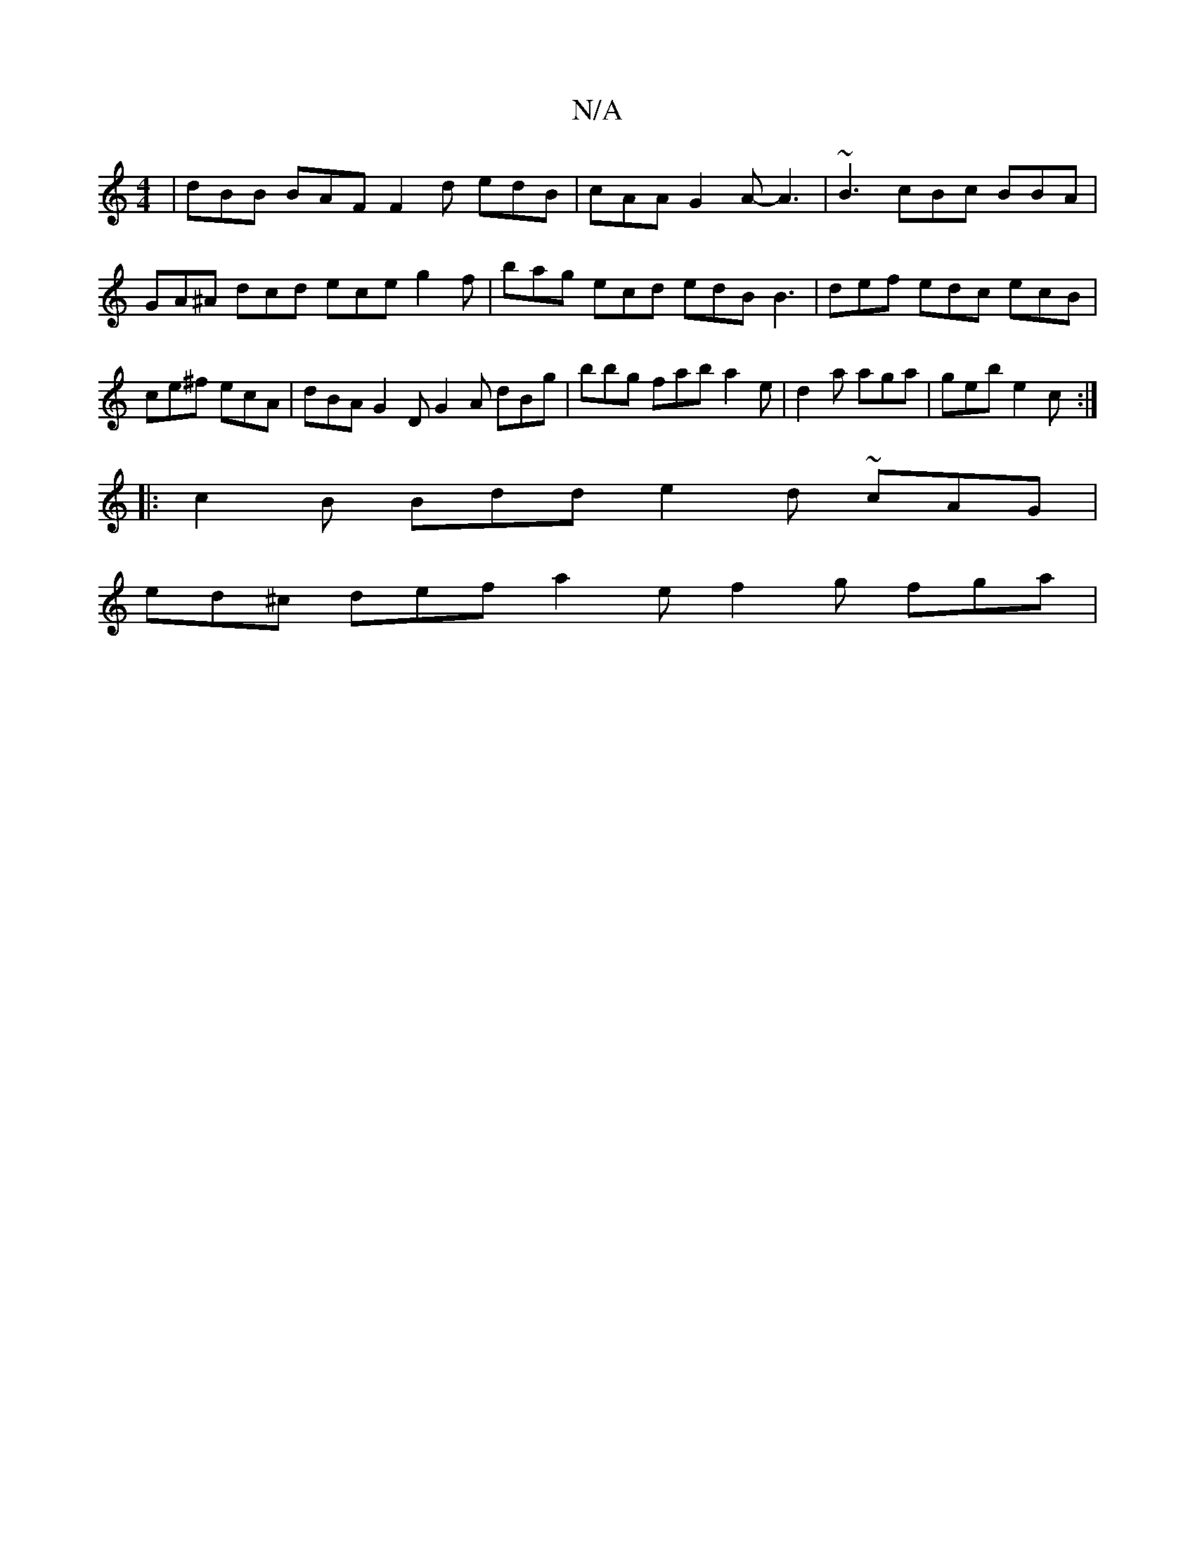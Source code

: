 X:1
T:N/A
M:4/4
R:N/A
K:Cmajor
|dBB BAF F2d edB|cAA G2A-A3 | ~B3 cBc BBA | GA^A dcd ece g2 f | bag ecd edB B3|def edc ecB | ce^f ecA | dBA G2D G2A dBg|bbg fab a2 e | d2a aga | geb e2 c :|
|:c2B Bdd e2d ~cAG|
ed^c def a2 e f2 g fga|